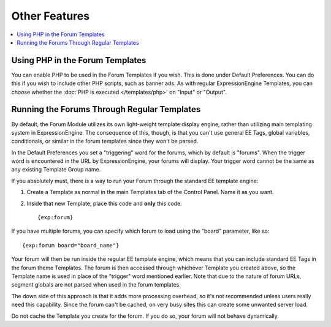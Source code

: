 Other Features
==============

.. contents::
   :local:

Using PHP in the Forum Templates
~~~~~~~~~~~~~~~~~~~~~~~~~~~~~~~~

You can enable PHP to be used in the Forum Templates if you wish. This
is done under Default Preferences. You can do this if you wish to
include other PHP scripts, such as banner ads. As with regular
ExpressionEngine Templates, you can choose whether the :doc:`PHP is
executed </templates/php>` on "Input" or "Output".

Running the Forums Through Regular Templates
~~~~~~~~~~~~~~~~~~~~~~~~~~~~~~~~~~~~~~~~~~~~

By default, the Forum Module utilizes its own light-weight template
display engine, rather than utilizing main templating system in
ExpressionEngine. The consequence of this, though, is that you can't use
general EE Tags, global variables, conditionals, or similar in the forum
templates since they won't be parsed.

In the Default Preferences you set a "triggering" word for the forums,
which by default is "forums". When the trigger word is encountered in
the URL by ExpressionEngine, your forums will display. Your trigger word
cannot be the same as any existing Template Group name.

If you absolutely must, there *is* a way to run your Forum through the
standard EE template engine:

#. Create a Template as normal in the main Templates tab of the Control
   Panel. Name it as you want.
#. Inside that new Template, place this code and **only** this code::

	{exp:forum}

If you have multiple forums, you can specify which forum to load using the
"board" parameter, like so::

	{exp:forum board="board_name"}

Your forum will then be run inside the regular EE template engine, which
means that you can include standard EE Tags in the forum theme
Templates. The forum is then accessed through whichever Template you
created above, so the Template name is used in place of the "trigger"
word mentioned earlier.  Note that due to the nature of forum URLs, segment
globals are not parsed when used in the forum templates.

The down side of this approach is that it adds more processing overhead,
so it's not recommended unless users really need this capability. Since
the forum can't be cached, on very busy sites this can create some
unwanted server load.

Do not cache the Template you create for the forum. If you do so, your
forum will not behave dynamically.

